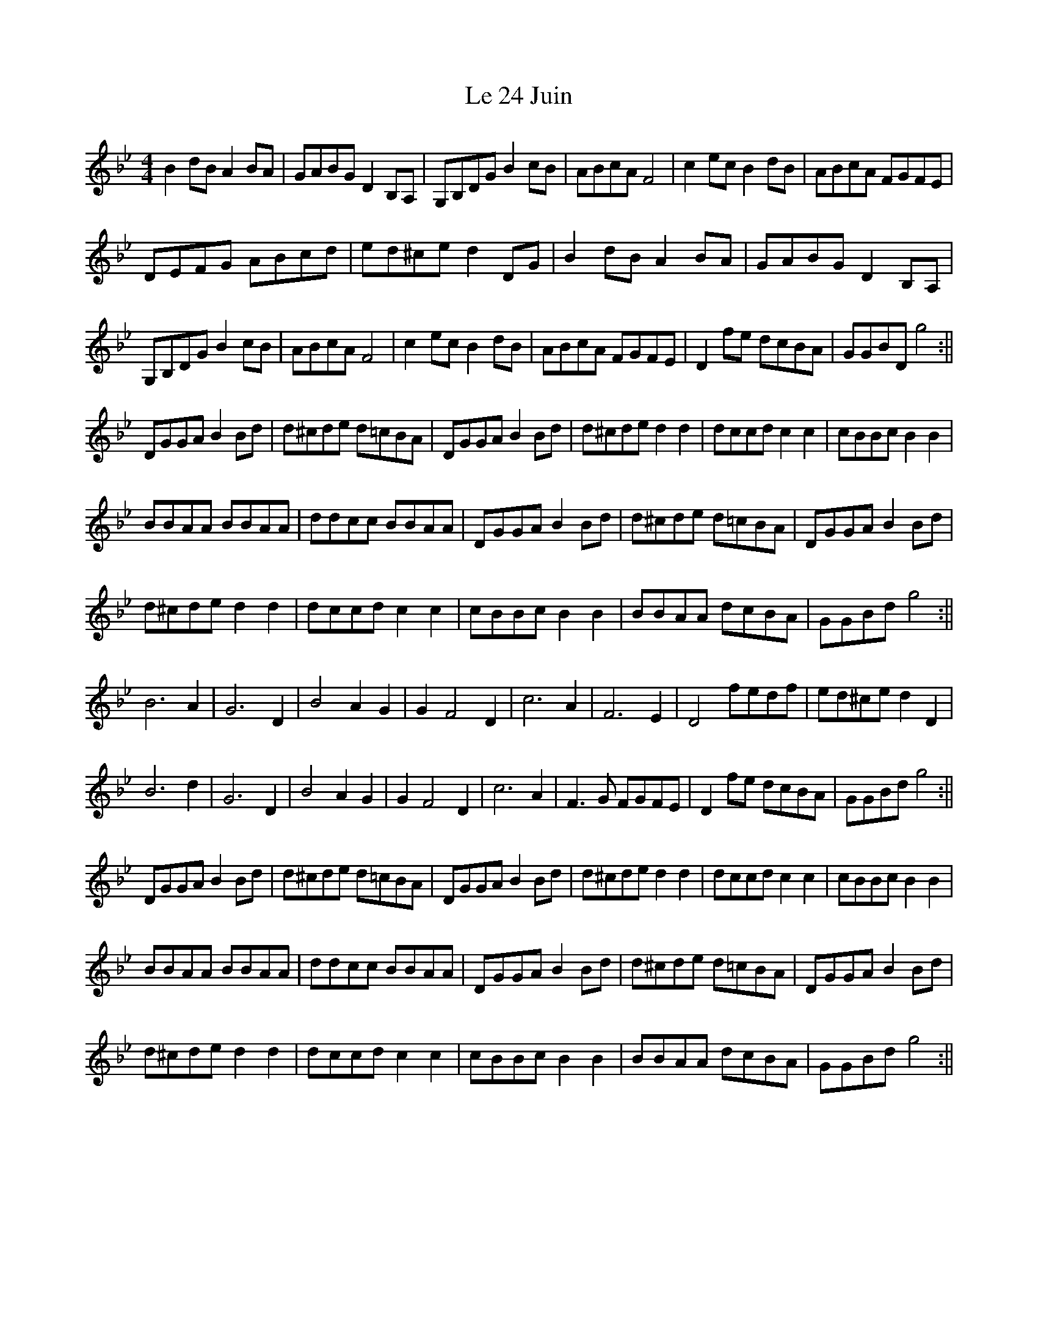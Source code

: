 X: 2
T: Le 24 Juin
Z: Marc
S: https://thesession.org/tunes/3358#setting16423
R: reel
M: 4/4
L: 1/8
K: Gmin
B2dB A2BA|GABG D2B,A,|G,B,DG B2cB|ABcA F4|c2ec B2dB|ABcA FGFE|DEFG ABcd|ed^ce d2DG|B2dB A2BA|GABG D2B,A,|G,B,DG B2cB|ABcA F4|c2ec B2dB|ABcA FGFE|D2fe dcBA|GGBD g4:||DGGA B2Bd|d^cde d=cBA|DGGA B2Bd|d^cde d2d2|dccd c2c2|cBBc B2B2|BBAA BBAA|ddcc BBAA|DGGA B2Bd|d^cde d=cBA|DGGA B2Bd|d^cde d2d2|dccd c2c2|cBBc B2B2|BBAA dcBA|GGBd g4:||B6 A2|G6 D2|B4 A2G2|G2 F4 D2|c6 A2|F6 E2|D4 fedf|ed^ce d2D2|B6 d2|G6 D2|B4 A2G2|G2 F4 D2|c6 A2|F3G FGFE|D2fe dcBA|GGBd g4:||DGGA B2Bd|d^cde d=cBA|DGGA B2Bd|d^cde d2d2|dccd c2c2|cBBc B2B2|BBAA BBAA|ddcc BBAA|DGGA B2Bd|d^cde d=cBA|DGGA B2Bd|d^cde d2d2|dccd c2c2|cBBc B2B2|BBAA dcBA|GGBd g4:||
